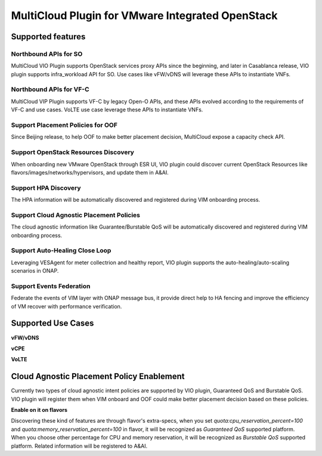 .. This work is licensed under a Creative Commons Attribution 4.0
.. International License.  http://creativecommons.org/licenses/by/4.0
.. Copyright (c) 2017-2018 VMware Inc.

=================================================
MultiCloud Plugin for VMware Integrated OpenStack
=================================================


Supported features
~~~~~~~~~~~~~~~~~~

Northbound APIs for SO
----------------------

MultiCloud VIO Plugin supports OpenStack services proxy APIs since the beginning, and later
in Casablanca release, VIO plugin supports infra_workload API for SO. Use cases like vFW/vDNS
will leverage these APIs to instantiate VNFs.

Northbound APIs for VF-C
------------------------

MultiCloud VIP Plugin supports VF-C by legacy Open-O APIs, and these APIs evolved according
to the requirements of VF-C and use cases. VoLTE use case leverage these APIs to instantiate
VNFs.

Support Placement Policies for OOF
----------------------------------

Since Beijing release, to help OOF to make better placement decision, MultiCloud expose a capacity
check API.

Support OpenStack Resources Discovery
-------------------------------------

When onboarding new VMware OpenStack through ESR UI, VIO plugin could discover current OpenStack
Resources like flavors/images/networks/hypervisors, and update them in A&AI.

Support HPA Discovery
---------------------

The HPA information will be automatically discovered and registered during VIM onboarding process.

Support Cloud Agnostic Placement Policies
-----------------------------------------

The cloud agnostic information like Guarantee/Burstable QoS will be automatically discovered and
registered during VIM onboarding process.

Support Auto-Healing Close Loop
-------------------------------

Leveraging VESAgent for meter collectrion and healthy report, VIO plugin supports
the auto-healing/auto-scaling scenarios in ONAP.

Support Events Federation
-------------------------

Federate the events of VIM layer with ONAP message bus, it provide direct help to HA fencing and improve the
efficiency of VM recover with performance verification.


Supported Use Cases
~~~~~~~~~~~~~~~~~~~

**vFW/vDNS**


**vCPE**


**VoLTE**



Cloud Agnostic Placement Policy Enablement
~~~~~~~~~~~~~~~~~~~~~~~~~~~~~~~~~~~~~~~~~~

Currently two types of cloud agnostic intent policies are supported by VIO plugin, Guaranteed QoS and Burstable QoS.
VIO plugin will register them when VIM onboard and OOF could make better placement decision based on these policies.

**Enable on it on flavors**

Discovering these kind of features are through flavor's extra-specs, when you set `quota:cpu_reservation_percent=100`
and `quota:memory_reservation_percent=100` in flavor, it will be recognized as `Guaranteed QoS` supported platform.
When you choose other percentage for CPU and memory reservation, it will be recognized as `Burstable QoS` supported platform.
Related information will be registered to A&AI.
